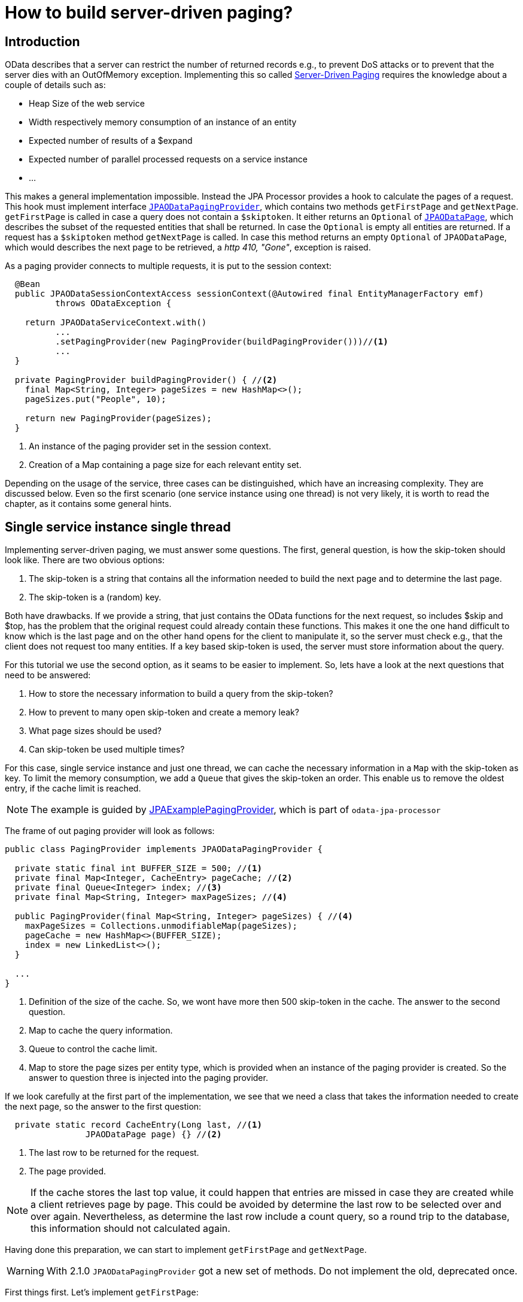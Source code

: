 = How to build server-driven paging?

== Introduction

OData describes that a server can restrict the number of returned records e.g., to prevent DoS attacks or
 to prevent that the server dies with an OutOfMemory exception. Implementing this so called 
http://docs.oasis-open.org/odata/odata/v4.0/errata02/os/complete/part1-protocol/odata-v4.0-errata02-os-part1-protocol-complete.html#_Toc406398310[Server-Driven Paging] 
requires the knowledge about a couple of details such as:

- Heap Size of the web service
- Width respectively memory consumption of an instance of an entity
- Expected number of results of a $expand
- Expected number of parallel processed requests on a service instance
- ...

This makes a general implementation impossible. Instead the JPA Processor provides a hook to calculate the pages of a request. 
This hook must implement interface https://github.com/SAP/olingo-jpa-processor-v4/blob/main/jpa/odata-jpa-processor/src/main/java/com/sap/olingo/jpa/processor/core/api/JPAODataPagingProvider.java[`JPAODataPagingProvider`], 
which contains two methods `getFirstPage` and `getNextPage`. `getFirstPage` is called in case a query does not contain a `$skiptoken`. 
It either returns an `Optional` of https://github.com/SAP/olingo-jpa-processor-v4/blob/main/jpa/odata-jpa-processor/src/main/java/com/sap/olingo/jpa/processor/core/api/JPAODataPage.java[`JPAODataPage`], 
which describes the subset of the requested entities that shall be returned. In case the `Optional` is empty all entities are returned. 
If a request has a `$skiptoken` method `getNextPage` is called. In case this method returns an empty `Optional` of `JPAODataPage`, which would describes the next page to be retrieved, a _http 410, "Gone"_, exception is raised.

As a paging provider connects to multiple requests, it is put to the session context:

[source,java]
----
  @Bean
  public JPAODataSessionContextAccess sessionContext(@Autowired final EntityManagerFactory emf) 
	  throws ODataException {
	  
    return JPAODataServiceContext.with()
	  ...
	  .setPagingProvider(new PagingProvider(buildPagingProvider()))//<1>
	  ...
  }

  private PagingProvider buildPagingProvider() { //<2>
    final Map<String, Integer> pageSizes = new HashMap<>();
    pageSizes.put("People", 10);

    return new PagingProvider(pageSizes);
  }
----

<1> An instance of the paging provider set in the session context.
<2> Creation of a Map containing a page size for each relevant entity set.

Depending on the usage of the service, three cases can be distinguished, which have an increasing complexity. 
They are discussed below. Even so the first scenario (one service instance using one thread) is not very likely, 
it is worth to read the chapter, as it contains some general hints.

== Single service instance single thread

Implementing server-driven paging, we must answer some questions. The first, general question, is how the skip-token should look like. 
There are two obvious options: 

. The skip-token is a string that contains all the information needed to build the next page and to determine the last page.
. The skip-token is a (random) key.

Both have drawbacks. If we provide a string, that just contains the OData functions for the next request, so includes $skip and $top, has the problem that the original request could already contain these functions.
This makes it one the one hand difficult to know which is the last page and on the other hand opens for the client to manipulate it, so the server must check e.g., 
that the client does not request too many entities. If a key based skip-token is used, the server must store information about the query.

For this tutorial we use the second option, as it seams to be easier to implement. So, lets have a look at the next questions that need to be answered:

. How to store the necessary information to build a query from the skip-token?
. How to prevent to many open skip-token and create a memory leak?
. What page sizes should be used?
. Can skip-token be used multiple times?

For this case, single service instance and just one thread, we can cache the necessary information in a `Map` with the skip-token as key. 
To limit the memory consumption, we add a `Queue` that gives the skip-token an order. This enable us to remove the oldest entry, if the 
cache limit is reached. 

[NOTE]
====
The example is guided by https://github.com/SAP/olingo-jpa-processor-v4/blob/main/jpa/odata-jpa-processor/src/main/java/com/sap/olingo/jpa/processor/core/api/example/JPAExamplePagingProvider.java[JPAExamplePagingProvider],
which is part of `odata-jpa-processor`
====

The frame of out paging provider will look as follows:

[source,java]
----
public class PagingProvider implements JPAODataPagingProvider {

  private static final int BUFFER_SIZE = 500; //<1>
  private final Map<Integer, CacheEntry> pageCache; //<2>
  private final Queue<Integer> index; //<3>
  private final Map<String, Integer> maxPageSizes; //<4>
  
  public PagingProvider(final Map<String, Integer> pageSizes) { //<4>
    maxPageSizes = Collections.unmodifiableMap(pageSizes);
    pageCache = new HashMap<>(BUFFER_SIZE);
    index = new LinkedList<>();
  }
  
  ... 
}
----
<1> Definition of the size of the cache. So, we wont have more then 500 skip-token in the cache. The answer to the second question.
<2> Map to cache the query information.
<3> Queue to control the cache limit.
<4> Map to store the page sizes per entity type, which is provided when an instance of the paging provider is created. So 
the answer to question three is injected into the paging provider.

If we look carefully at the first part of the implementation, we see that we need a class that takes the information 
needed to create the next page, so the answer to the first question:

[source,java]
----
  private static record CacheEntry(Long last, //<1>
  		JPAODataPage page) {} //<2>
----
<1> The last row to be returned for the request. 
<2> The page provided.

[NOTE]
====
If the cache stores the last top value, it could happen that entries are missed in case they are created while a 
client retrieves page by page. This could be avoided by determine the last row to be selected over and over again.
Nevertheless, as determine the last row include a count query, so a round trip to the database,
this information should not calculated again.
====

Having done this preparation, we can start to implement `getFirstPage` and `getNextPage`. 

[WARNING]
====
With 2.1.0 `JPAODataPagingProvider` got a new set of methods. Do not implement the old, deprecated once.

====

First things first. Let's implement `getFirstPage`:

[source,java]
----
  @Override
  public Optional<JPAODataPage> getFirstPage(
      final JPARequestParameterMap requestParameter,
      final JPAODataPathInformation pathInformation, 
      final UriInfo uriInfo, //<1>
      @Nullable final Integer preferredPageSize,
      final JPACountQuery countQuery, 
      final EntityManager em) throws ODataApplicationException {

    final UriResource root = uriInfo.getUriResourceParts().get(0); //<1>
    // Paging will only be done for Entity Sets. It may also be needed for functions
    if (root instanceof final UriResourceEntitySet entitySet) {
      // Check if Entity Set shall be packaged
      final Integer maxSize = maxPageSizes.get(entitySet.getEntitySet().getName());
      if (maxSize != null) {
        // Read $top and $skip
        final Integer skipValue = uriInfo.getSkipOption() != null ? uriInfo.getSkipOption().getValue() : 0;
        final Integer topValue = uriInfo.getTopOption() != null ? uriInfo.getTopOption().getValue() : null;
        // Determine page size
        final Integer pageSize = preferredPageSize != null && preferredPageSize < maxSize ? preferredPageSize : maxSize; //<2>
        if (topValue != null && topValue <= pageSize) //<3> 
          return Optional.of(new JPAODataPage(uriInfo, skipValue, topValue, null));
        // Determine end of list
        final Long maxResults = countQuery.countResults(); //<4>
        final Long count = topValue != null && (topValue + skipValue) < maxResults
            ? topValue.longValue() : maxResults - skipValue; //<5>
        final Long last = topValue != null && (topValue + skipValue) < maxResults
            ? (topValue + skipValue) : maxResults; //<6>
        // Create a unique skip token if needed
        Integer skipToken = null;
        if (pageSize < count)
          skipToken = skipToken = Objects.hash(uriInfo, skipValue, pageSize); //<7>
        // Create page information
        final JPAODataPage page = new JPAODataPage(uriInfo, skipValue, pageSize, skipToken);
        // Cache page to be able to fulfill next link based request
        if (skipToken != null)
          addToCache(page, last); //<8>
        return Optional.of(page);
      }
    }
    return Optional.empty();
  }
----

<1> UriInfo is a class provided by Olingo. It contains the parsed request information. The implementation looks at 
the root of the request to decide if paging shall be considered. This may not always be the right thing, as 
for chains of navigations the last part is retrieved from the database and should rule the page limitation.
<2> A client can ask for certain page size by using `odata.maxpagesize` preference header. The paging provider shall respect this as
long as the value is lower the maximum supported.
<3> Skip further processing if no paging is required.
<4> Determine maximum number of results that can be expected.
<5> Determine requested number of results. Needed to decide if paging is needed.
<6> Determine the last result requested. Needed to be able to stop the paging.
<7> If paging is required, create a hash value as skip token. Here the most simple way is used. 
Other types of hash values like MD5 are also possible. Using a random UUID can also be an option. 
<8> Add the page to the cache.

Now we must implement method `addToCache`, which is responsible to organize the cache. We choose a round robin caching. 
When the cache is full the first entry will be removed. 

[source, java]
----
  private void addToCache(final JPAODataPage page, final Long count) {
    if (pageCache.size() == cacheSize)
      pageCache.remove(index.poll()); //<1>
    
    pageCache.put((Integer) page.skipToken(), new CacheEntry(count, page));
    index.add((Integer) page.skipToken());
  }
----

<1> If the cache is full, the oldest is removed.

With the implementation we already have, plus an empty one for `getNextPage`, we can test the paging and see 
if the skip-token is provided in the response of the request.

Now, the last step is to implement `getNextPage`:

[source, java]
----
  @Override
  public Optional<JPAODataPage> getNextPage(
      @Nonnull final String skipToken, 
      final OData odata,
      final ServiceMetadata serviceMetadata, 
      final JPARequestParameterMap requestParameter, 
      final EntityManager em) {
    final var previousPage = pageCache.get(Integer.valueOf(skipToken.replace("'", ""))); //<1>
    if (previousPage != null) {
      // Calculate next page
      final Integer skip = previousPage.page().skip() + previousPage.page().top();
      final var top = (int) ((skip + previousPage.page().top()) < previousPage.maxTop() ? previousPage
          .page().top() : previousPage.maxTop() - skip); //<2>
      // Create a new skip token if next page is not the last one
      Integer nextToken = null;
      if (skip + previousPage.page().top() < previousPage.maxTop()) //<3>
        nextToken = Objects.hash(previousPage.page().uriInfo(), skip, top);     
      final JPAODataPage page = new JPAODataPage(previousPage.page().uriInfo(), skip, top, nextToken);
      if (nextToken != null)
        addToCache(page, previousPage.last());
      return Optional.of(page);
    }
    // skip token not found => let JPA Processor handle this by return http.gone
    return Optional.empty();
  }
----

<1> Look for query information in the cache.
<2> Calculate the value of $top, which may be different for the last page.
<3> Check if this is the last page.

With this implementation we answer the fourth question with yes. A cache entry, for a skip token, is not removed 
when the corresponding page is requested. This is also the reason why a key that can be regenerated is used. In case a skip token is used
multiple times, only one cache entry for the following page is created. 

We are done and can test our complete server-driven paging.

== Single service instance multiple threads

The main difference, when we go from a single thread to multiple threads, is that we get a race condition in the cache handling. 
This becomes harder as we have two collections, which must be kept in sync. We can solve this by synchronizing the cache accesses:

[source,java]
----
public class JPAExamplePagingProvider implements JPAODataPagingProvider {

  private static final Object lock = new Object(); //<1>
  
  ...
  

  private void addToCache(final JPAODataPage page, final Long count) {

    synchronized (lock) { //<2>
      if (pageCache.size() == cacheSize)
        pageCache.remove(index.poll());
        
      pageCache.put((Integer) page.skipToken(), new CacheEntry(count, page));
      index.add((Integer) page.skipToken());
    }
  }  
  
  ...
}
  
----
<1> Introduction of a lock object needed for the synchronization.
<2> Synchronization of the cache access.

== Multiple service instances
In case we have multiple instances of our service, the standard situation for microservices, we usually do not know which instance
will handle a request. It may or may not be the same that has handled the request before. This holds also true for server-driven paging.
Therefore, we need to make the query information available for all instances, which requires a central backing service 
that can be reached from each instance of our service. Two options will be described below.

One remark needs to be given up front. The processing of an OData request requires an instance of interface _UriInfo_. 
Unfortunately, _UriInfoImpl_ is not serializable. Instead of that we will store the URL 
and make use of Olingo's URL parser to get the _UriInfo_ back.


=== Use the database
We have already a backing service in place, the database. To store the pages, we must create a corresponding table:

[source,sql]
----
CREATE TABLE "Trippin"."Pages" (
	"token" int4 NOT NULL,
	"skip" int4 NOT NULL,
	"top" int4 NOT NULL,
	"last" int4 NOT NULL,
	"baseUri" varchar(1000) NULL,
	"oDataPath" varchar(1000) NULL,
	"queryPath" varchar(1000) NULL,
	"fragments" varchar(1000) NULL,
	CONSTRAINT "Pages_pkey" PRIMARY KEY (token)
);
----

To access the table, we create the corresponding entity:

[source,java]
----
import jakarta.persistence.Column;
import jakarta.persistence.Entity;
import jakarta.persistence.Id;
import jakarta.persistence.Table;

import com.sap.olingo.jpa.metadata.core.edm.annotation.EdmIgnore;

@EdmIgnore
@Entity
@Table(schema = "\"Trippin\"", name = "\"Pages\"")
public class Pages {

  @Id
  @Column(name = "\"token\"")
  private Integer token;

  @Column(name = "\"skip\"")
  private Integer skip;

  @Column(name = "\"top\"")
  private Integer top;

  @Column(name = "\"last\"")
  private Integer last;

  @Column(name = "\"baseUri\"")
  private String baseUri;

  @Column(name = "\"oDataPath\"")
  private String oDataPath;

  @Column(name = "\"queryPath\"")
  private String queryPath;

  @Column(name = "\"fragments\"")
  private String fragments;

  public Pages() {
    // Needed for JPA
  }

  public Pages(final Integer token, final Integer skip, final Integer top, final Integer last, final String baseUri,
      final String oDataPath, final String queryPath, final String fragments) {
    super();
    this.token = token;
    this.skip = skip;
    this.top = top;
    this.last = last;
    this.baseUri = baseUri;
    this.oDataPath = oDataPath;
    this.queryPath = queryPath;
    this.fragments = fragments;
  }

  public Pages(final Pages previousPage, final int skip, final Integer token) {
    super();
    this.token = token;
    this.skip = skip;
    this.top = previousPage.top;
    this.last = previousPage.last;
    this.baseUri = previousPage.baseUri;
    this.oDataPath = previousPage.oDataPath;
    this.queryPath = previousPage.queryPath;
    this.fragments = previousPage.fragments;
  }

  public Integer getToken() {
    return token;
  }

  public Integer getSkip() {
    return skip;
  }

  public Integer getTop() {
    return top;
  }

  public String getBaseUri() {
    return baseUri;
  }

  public String getODataPath() {
    return oDataPath;
  }

  public String getQueryPath() {
    return queryPath;
  }

  public String getFragments() {
    return fragments;
  }

  public Integer getLast() {
    return last;
  }
}
----

To store the page information on the database we need to replace the call of `addToCache`
from above by calling a method to insert a new row:

[source,java]
----
  @Override
  public Optional<JPAODataPage> getFirstPage(
      final JPARequestParameterMap requestParameter,
      final JPAODataPathInformation pathInformation, 
      final UriInfo uriInfo,
      @Nullable final Integer preferredPageSize,
      final JPACountQuery countQuery, 
      final EntityManager em) throws ODataApplicationException {
      
	...
    if(skipToken != null)
      savePage(pathInformation, em, last, page); //<1>
    ...
  }

----
<1> Calling method to save a page on the database.

The `savePage` looks as follows: 

[source,java]
----
  private void savePage(final JPAODataPathInformation pathInformation, final EntityManager em, final Long last,
      final JPAODataPage page) {

    if (page.skipToken() != null) {
      final Pages pagesItem = new Pages((Integer) page.skipToken(), page.skip(), page.top(), last > Integer.MAX_VALUE
            ? Integer.MAX_VALUE : last.intValue(),
            pathInformation.baseUri(), pathInformation.oDataPath(), pathInformation.queryPath(),
            pathInformation.fragments());
      em.getTransaction().begin();
      em.persist(pagesItem);
      em.getTransaction().commit();
    }
  }
----

Having done that, we have to go ahead and handle the retrieval of the next page: 

[source,java]
----  
  @Override
  public Optional<JPAODataPage> getNextPage(@Nonnull final String skipToken, final OData odata,
      final ServiceMetadata serviceMetadata, final JPARequestParameterMap requestParameter, final EntityManager em) {
    final Pages previousPage = em.find(Pages.class, Integer.valueOf(skipToken.replace("'", ""))); //<1>
    if (previousPage != null) {
      try {
        final UriInfo uriInfo = new Parser(serviceMetadata.getEdm(), odata)
            .parseUri(previousPage.getODataPath(), previousPage.getQueryPath(), previousPage.getFragments(),
                previousPage.getBaseUri()); //<2>
        final Integer skipValue = previousPage.getSkip() + previousPage.getTop();
        final Integer topValue = skipValue + previousPage.getTop() > previousPage.getLast()
            ? previousPage.getLast() - skipValue : previousPage.getTop();
        final Integer newToken = skipValue + topValue < previousPage.getLast() ? Objects.hash(uriInfo, skipValue,
            topValue) : null;
        final JPAODataPage nextPage = new JPAODataPage(uriInfo, skipValue, topValue, newToken);
        replacePage(previousPage, nextPage, em); //<3>
        return Optional.of(nextPage);
      } catch (final ODataException e) {
        return Optional.empty();
      }
    }
    return Optional.empty();
  }
----
<1> Reading the previous page.
<2> Calling Olingo's URI parser to get a UriInfo.
<3> Save the next page on the database.

For this variant we want to remove the already processed page on the database be the new page. This is the reason why we cannot use `savePage` here: 

[source,java]
----
  private void replacePage(final Pages previousPage, final JPAODataPage newPage, final EntityManager em) {

    em.getTransaction().begin();
    em.remove(previousPage);
    if (newPage.skipToken() != null) {
      final Pages pagesItem = new Pages(previousPage, newPage.skip(), (Integer) newPage.skipToken());
      em.persist(pagesItem);
    }
    em.getTransaction().commit();
  }
----

[WARNING]
====
We cannot force the client to read all pages. That is, we must take into account that over the time the Pages table
get bigger and bigger, filled with garbage. To get rid of it, we have to have a clean-up job, removing old entries.

====


=== Use an external cache
As an alternative we can use an external cache that offers a lifetime for its entries. There might be other option, but
for this tutorial, we use Redis. It will not be described how to set it up. There are a lot of tutorial out there that handle this topic.  
For the tutorial we assume Redis is available.
Even so Spring offers an encapsulation to access Redis, we use Jedis as Java API. We get it by adding the following dependency to our POM:

[source,XML]
----
<dependency>
  <groupId>redis.clients</groupId>
  <artifactId>jedis</artifactId>
</dependency>
----

To be able to use Jedis within our paging provider we first must create a JedisPool. We
extend class ProcessorConfiguration for this:

[source, java]
----
public class ProcessorConfiguration {
  public static final String REQUEST_ID = "RequestId";
  public static final String REDIS = "Redis"; //<1>

  @Bean
  JedisPool jedisPool() {
    final JedisPoolConfig poolConfig = new JedisPoolConfig();
    poolConfig.setJmxEnabled(false);
    return new JedisPool(poolConfig, "localhost", 6379); //<2>
  }
----

<1> Constant used as identifier for the JedisPool in the request context.
<2> Creation of the JedisPool with host and port.

Next, we need to make it available:

[source,java]
----
  JPAODataRequestContext requestContext(@Autowired final JedisPool jedisPool) {
    return JPAODataRequestContext.with()
	    ...
	    .setParameter(REDIS, jedisPool) //<1>
	    ...
        .build();
  }
	    
----
<1> Add JedisPool instance as a parameter to the request context

We store the page information as key - value pairs. We start with a set of constants containing the keys. We also have to adopt 
the interface of `savePage`

[source,java]
----
  private static final int EXPIRES_AFTER = 300; // <1>
  private static final int MAX_SIZE = 50; // Page size
  private static final String FRAGMENTS = "fragments";
  private static final String QUERY_PATH = "queryPath";
  private static final String O_DATA_PATH = "oDataPath";
  private static final String BASE_URI = "baseUri";
  private static final String LAST = "last";
  private static final String TOP = "top";
  private static final String SKIP = "skip";

  ...

  @Override
  public Optional<JPAODataPage> getFirstPage(
      final JPARequestParameterMap requestParameter,
      final JPAODataPathInformation pathInformation, 
      final UriInfo uriInfo,
      @Nullable final Integer preferredPageSize,
      final JPACountQuery countQuery, 
      final EntityManager em) throws ODataApplicationException {
      
	...
    // Create a unique skip token if needed
    String skipToken = null;
    if (pageSize < count)
      skipToken = String.valueOf(Objects.hash(uriInfo, skipValue, topValue));

    final JPAODataPage page = new JPAODataPage(uriInfo, skipValue, pageSize, skipToken);
    if(skipToken != null)
      savePage(pathInformation, last, page, requestParameter.get(ProcessorConfiguration.REDIS));//<2>
    ...
  }

----
<1> Lifetime in seconds.
<2> Using the new interface of `savePage`.

[source,java]
----
  private void savePage(final JPAODataPathInformation pathInformation, final Long last,
      final JPAODataPage page, final Object pool) {

    if (page.skipToken() != null
        && pool instanceof final JedisPool jedisPool) {
      try (var jedis = jedisPool.getResource()) {
        final Map<String, String> values = new HashMap<>();
        putIfNotNull(values, SKIP, page.skip());
        putIfNotNull(values, TOP, page.top());
        putIfNotNull(values, LAST, last > Integer.MAX_VALUE ? Integer.MAX_VALUE : last.intValue());
        putIfNotNull(values, BASE_URI, pathInformation.baseUri());
        putIfNotNull(values, O_DATA_PATH, pathInformation.oDataPath());
        putIfNotNull(values, QUERY_PATH, pathInformation.queryPath());
        putIfNotNull(values, FRAGMENTS, pathInformation.fragments());

        final Pipeline pipeline = jedis.pipelined();
        pipeline.hset((String) page.skipToken(), values);
        pipeline.expire((String) page.skipToken(), EXPIRES_AFTER);
        pipeline.sync();
      } catch (final JedisConnectionException e) {
        log.error("Redis exception", e);
        throw e;
      }      
    }    
  }

  private void putIfNotNull(@Nonnull final Map<String, String> values, @Nonnull final String name,
      @Nullable final Integer value) {
    if (value != null)
      values.put(name, Integer.toString(value));

  }

  private void putIfNotNull(@Nonnull final Map<String, String> values, @Nonnull final String name,
      @Nullable final String value) {
    if (value != null)
      values.put(name, value);
  }  
----

Also `getNextPage` has to be adopted:

[source, java]
----
  @Override
  public Optional<JPAODataPage> getNextPage(@Nonnull final String skipToken, final OData odata,
      final ServiceMetadata serviceMetadata, final JPARequestParameterMap requestParameter, final EntityManager em) {
    final Map<String, String> previousPage = getPreviousPage(skipToken, requestParameter.get(
        ProcessorConfiguration.REDIS)); //<1>
    if (previousPage.size() > 0) {
      try {
        final UriInfo uriInfo = new Parser(serviceMetadata.getEdm(), odata)
            .parseUri(getString(previousPage, O_DATA_PATH), getString(previousPage, QUERY_PATH), getString(previousPage,
                FRAGMENTS), getString(previousPage, BASE_URI));
        final Integer skipValue = getInteger(previousPage, SKIP) + getInteger(previousPage, TOP);
        final Integer topValue = skipValue + getInteger(previousPage, TOP) > getInteger(previousPage, LAST)
            ? getInteger(previousPage, LAST) - skipValue : getInteger(previousPage, TOP);
        final String newToken = skipValue + topValue < getInteger(previousPage, LAST) ? String.valueOf(Objects.hash(
            uriInfo, skipValue, topValue)) : null;
        final JPAODataPage nextPage = new JPAODataPage(uriInfo, skipValue, topValue, newToken);
        replacePage(previousPage, nextPage, requestParameter.get(ProcessorConfiguration.REDIS)); //<2>
        return Optional.of(nextPage);
      } catch (final ODataException e) {
        return Optional.empty();
      }
    }
    return Optional.empty();
  }  
  
  private Map<String, String> getPreviousPage(final String skipToken, final Object pool) {
    if (skipToken != null
        && pool instanceof final JedisPool jedisPool) {
      try (var jedis = jedisPool.getResource()) {
        final Map<String, String> values = jedis.hgetAll(skipToken.replace("'", ""));
        if (values != null)
          return values;
      }
    }
    return Collections.emptyMap();
  }

  @CheckForNull
  private String getString(@Nonnull final Map<String, String> values, @Nonnull final String name) {
    return values.get(name);
  }

  @Nonnull
  private Integer getInteger(@Nonnull final Map<String, String> values, @Nonnull final String name) {
    return Integer.valueOf(Objects.requireNonNull(values.get(name), "Missing value for " + name));
  }  
----

<1> Retrieval of previous page.
<2> Writing the next page.

[WARNING]
====
Using Redis helps us to keep our cache clean, but, as usual, we do not get this for free. We have to operate another component.

====
